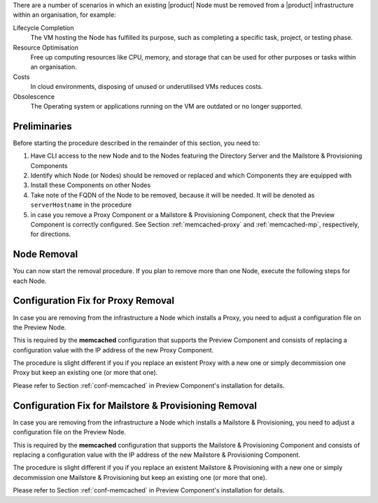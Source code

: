 There are a number of scenarios in which an existing |product| Node
must be removed from a |product| infrastructure within an
organisation, for example:

Lifecycle Completion
   The VM hosting the Node has fulfilled its purpose, such as
   completing a specific task, project, or testing phase.

Resource Optimisation
   Free up computing resources like CPU, memory, and storage that can
   be used for other purposes or tasks within an organisation.

Costs
   In cloud environments, disposing of unused or underutilised VMs
   reduces costs.

Obsolescence
   The Operating system or applications running on the VM are outdated or
   no longer supported.

Preliminaries
=============

Before starting the procedure described in the remainder of this
section, you need to:

#. Have CLI access to the new Node and to the Nodes featuring the
   Directory Server and the Mailstore & Provisioning Components

#. Identify which Node (or Nodes) should be removed or replaced and
   which Components they are equipped with

#. Install these Components on other Nodes

#. Take note of the FQDN of the Node to be removed, because it will
   be needed. It will be denoted as ``serverHostname`` in the procedure

#. in case you remove a Proxy Component or a Mailstore & Provisioning Component,
   check that the Preview Component is correctly configured. See Section
   :ref:`memcached-proxy` and :ref:`memcached-mp`, respectively, for
   directions.

Node Removal
============

You can now start the removal procedure. If you plan to
remove more than one Node, execute the following steps for each Node.

.. card:: Step 1, leave |mesh|

   On the Node that will be dismissed, generate a |mesh| token:

   .. code:: console

      # export CONSUL_HTTP_TOKEN=$(gpg -qdo - \
      /etc/zextras/service-discover/cluster-credentials.tar.gpg | \
      tar xOf - consul-acl-secret.json | jq .SecretID -r)

   Remove the Node from the cluster:

   .. code:: console

      # consul leave

.. card:: Step 2, remove the Node from the |product| infrastructure

   Log in to the Node on which the Mailstore & Provisioning Component is
   installed and remove the server from the infrastructure. As the
   ``zextras`` user, execute the command

   .. code:: console

      zextras$ carbonio prov ds serverHostname

..  card:: Step 3, verify removal

    Log in to the Node equipped with the Directory Server Component and
    dump the LDAP main database: as the ``zextras`` user, execute the
    command

    .. code:: console

       zextras$ /opt/zextras/libexec/zmslapcat /tmp/

    The output will be file :file:`/tmp/ldap.bak`; check that the file
    does no longer contain any reference to the old FQDN, i.e.,

    .. code:: console

       zextras$ grep serveHostname /tmp/ldap.bak

    .. hint:: The command can be run as either the ``root`` or
       ``zextras`` user.

    The output of the command should be empty, meaning that the old
    Node is not part of the |product| infrastructure anymore. You can
    now power off the Node and decommission it.

.. _memcached-proxy:

Configuration Fix for Proxy Removal
===================================

In case you are removing from the infrastructure a Node which installs
a Proxy, you need to adjust a configuration file on the Preview Node.

This is required by the **memcached** configuration that supports the
Preview Component and consists of replacing a configuration value with the
IP address of the new Proxy Component.

The procedure is slight different if you if you replace an
existent Proxy with a new one or simply decommission one Proxy
but keep an existing one (or more that one).

.. card:: Replace a Proxy Node

   Supposing that the IP of the decommissioned Proxy Node is
   **172.16.0.12**, and the new one is **172.16.0.73**, you need to
   change in file :file:`/etc/carbonio/preview/config.ini` the line

   .. code-block:: ini

      memcached_server_full_path_urls = 172.16.0.12:11211

   into

   .. code-block:: ini

      memcached_server_full_path_urls = 172.16.0.73:11211

.. card:: Do not replace a Proxy Node

   In case you decommission a Proxy Node without replacing it, you
   still need to edit file :file:`/etc/carbonio/preview/config.ini`,
   but you need to delete the IP of the decommissioned Proxy Node, for
   example (assuming you are decommissioning **172.16.0.12**)

   .. code-block:: ini

      memcached_server_full_path_urls = 172.16.0.12:11211,172.16.0.22:11211

   becomes

   .. code-block:: ini

      memcached_server_full_path_urls = 172.16.0.22:11211

Please refer to Section :ref:`conf-memcached` in Preview Component's
installation for details.

.. _memcached-mp:

Configuration Fix for Mailstore & Provisioning Removal
======================================================

In case you are removing from the infrastructure a Node which installs
a Mailstore & Provisioning, you need to adjust a configuration file on
the Preview Node.

This is required by the **memcached** configuration that supports the
Mailstore & Provisioning Component and consists of replacing a
configuration value with the IP address of the new Mailstore &
Provisioning Component.

The procedure is slight different if you if you replace an existent
Mailstore & Provisioning with a new one or simply decommission one
Mailstore & Provisioning but keep an existing one (or more that one).

.. card:: Replace a Mailstore & Provisioning Node

   Supposing that the IP of the decommissioned Mailstore &
   Provisioning Node is **172.16.0.13**, and the new one is
   **172.16.0.58**, you need to change in file
   :file:`/etc/carbonio/preview/config.ini` the line

   .. code-block:: ini

      nginx_lookup_server_full_path_urls = https://172.16.0.13:7072

   into

   .. code-block:: ini

      nginx_lookup_server_full_path_urls = https://172.16.0.58:7072

.. card:: Do not replace a Mailstore & Provisioning Node

   In case you decommission a Mailstore & Provisioning Node without
   replacing it, you still need to edit file
   :file:`/etc/carbonio/preview/config.ini`, but you need to delete
   the IP of the decommissioned Mailstore & Provisioning Node, for
   example (assuming you are decommissioning **172.16.0.13**)

   .. code-block:: ini

      nginx_lookup_server_full_path_urls = https://172.16.0.13:7072,https://172.16.0.23:7072

   becomes

   .. code-block:: ini

      nginx_lookup_server_full_path_urls = https://172.16.0.23:7072

Please refer to Section :ref:`conf-memcached` in Preview Component's
installation for details.
